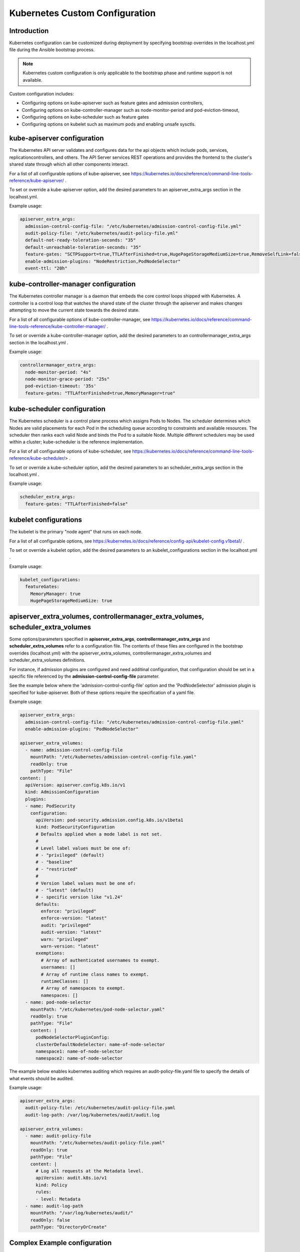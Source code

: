 .. _kubernetes-custom-configuration-31c1fd41857d:

===============================
Kubernetes Custom Configuration
===============================

------------
Introduction
------------

Kubernetes configuration can be customized during deployment by specifying
bootstrap overrides in the localhost.yml file during the Ansible bootstrap
process.

.. note::

      Kubernetes custom configuration is only applicable to the bootstrap phase
      and runtime support is not available.

Custom configuration includes:

-   Configuring options on kube-apiserver such as feature gates and admission
    controllers,

-   Configuring options on kube-controller-manager such as node-monitor-period
    and pod-eviction-timeout,

-   Configuring options on kube-scheduler such as feature gates

-   Configuring options on kubelet such as maximum pods and enabling unsafe
    sysctls.
    
----------------------------
kube-apiserver configuration
----------------------------

The Kubernetes API server validates and configures data for the api objects
which include pods, services, replicationcontrollers, and others. The API
Server services REST operations and provides the frontend to the cluster's
shared state through which all other components interact.

For a list of all configurable options of kube-apiserver, see https://kubernetes.io/docs/reference/command-line-tools-reference/kube-apiserver/ .

To set or override a kube-apiserver option, add the desired parameters to an
apiserver_extra_args section in the localhost.yml.

Example usage:

.. code-block::

   apiserver_extra_args:
     admission-control-config-file: "/etc/kubernetes/admission-control-config-file.yml"
     audit-policy-file: "/etc/kubernetes/audit-policy-file.yml"
     default-not-ready-toleration-seconds: "35"
     default-unreachable-toleration-seconds: "35"
     feature-gates: "SCTPSupport=true,TTLAfterFinished=true,HugePageStorageMediumSize=true,RemoveSelfLink=false,MemoryManager=true"
     enable-admission-plugins: "NodeRestriction,PodNodeSelector"
     event-ttl: "20h"

-------------------------------------
kube-controller-manager configuration
-------------------------------------

The Kubernetes controller manager is a daemon that embeds the core control
loops shipped with Kubernetes. A controller is a control loop that watches the
shared state of the cluster through the apiserver and makes changes attempting
to move the current state towards the desired state.

For a list of all configurable options of kube-controller-manager, see
https://kubernetes.io/docs/reference/command-line-tools-reference/kube-controller-manager/
.

To set or override a kube-controller-manager option, add the desired parameters
to an controllermanager_extra_args section in the localhost.yml .


Example usage:

.. code-block::

   controllermanager_extra_args:
     node-monitor-period: "4s"
     node-monitor-grace-period: "25s"
     pod-eviction-timeout: '35s'
     feature-gates: "TTLAfterFinished=true,MemoryManager=true"

----------------------------
kube-scheduler configuration
----------------------------

The Kubernetes scheduler is a control plane process which assigns Pods to
Nodes. The scheduler determines which Nodes are valid placements for each Pod
in the scheduling queue according to constraints and available resources. The
scheduler then ranks each valid Node and binds the Pod to a suitable Node.
Multiple different schedulers may be used within a cluster; kube-scheduler is
the reference implementation.

For a list of all configurable options of kube-scheduler, see https://kubernetes.io/docs/reference/command-line-tools-reference/kube-scheduler/> .

To set or override a kube-scheduler option, add the desired parameters to an
scheduler_extra_args section in the localhost.yml .

Example usage:

.. code-block::
    
   scheduler_extra_args:
     feature-gates: "TTLAfterFinished=false"

----------------------
kubelet configurations
----------------------

The kubelet is the primary "node agent" that runs on each node.

For a list of all configurable  options, see https://kubernetes.io/docs/reference/config-api/kubelet-config.v1beta1/ .

To set or override a kubelet option, add the desired parameters to an
kubelet_configurations section in the localhost.yml .

Example usage:

.. code-block::

   kubelet_configurations:
     featureGates:
       MemoryManager: true
       HugePageStorageMediumSize: true 

---------------------------------------------------------------------------------
apiserver_extra_volumes, controllermanager_extra_volumes, scheduler_extra_volumes
---------------------------------------------------------------------------------

Some options/parameters specified in **apiserver_extra_args**,
**controllermanager_extra_args** and **scheduler_extra_volumes** refer to a
configuration file.  The contents of these files are configured in the
bootstrap overrides (localhost.yml) with the apiserver_extra_volumes,
controllermanager_extra_volumes and scheduler_extra_volumes definitions.

For instance, if admission plugins are configured and need additinal
configuration, that configuration should be set in a specific file referenced
by the **admission-control-config-file** parameter.

See the example below where the 'admission-control-config-file' option and the
'PodNodeSelector' admission plugin is specified for kube-apiserver.  Both of
these options require the specification of a yaml file.

Example usage:

.. code-block:: 

   apiserver_extra_args:
     admission-control-config-file: "/etc/kubernetes/admission-control-config-file.yaml"
     enable-admission-plugins: "PodNodeSelector"
 
   apiserver_extra_volumes:
     - name: admission-control-config-file
       mountPath: "/etc/kubernetes/admission-control-config-file.yaml"
       readOnly: true
       pathType: "File"
   content: | 
     apiVersion: apiserver.config.k8s.io/v1
     kind: AdmissionConfiguration
     plugins:
     - name: PodSecurity
       configuration:
         apiVersion: pod-security.admission.config.k8s.io/v1beta1
         kind: PodSecurityConfiguration
         # Defaults applied when a mode label is not set.
         #
         # Level label values must be one of:
         # - "privileged" (default)
         # - "baseline"
         # - "restricted"
         #
         # Version label values must be one of:
         # - "latest" (default) 
         # - specific version like "v1.24"
         defaults:
           enforce: "privileged"
           enforce-version: "latest"
           audit: "privileged"
           audit-version: "latest"
           warn: "privileged"
           warn-version: "latest"
         exemptions:
           # Array of authenticated usernames to exempt.
           usernames: []
           # Array of runtime class names to exempt.
           runtimeClasses: []
           # Array of namespaces to exempt.
           namespaces: []
     - name: pod-node-selector
       mountPath: "/etc/kubernetes/pod-node-selector.yaml"
       readOnly: true
       pathType: "File"
       content: |
         podNodeSelectorPluginConfig:
         clusterDefaultNodeSelector: name-of-node-selector
         namespace1: name-of-node-selector
         namespace2: name-of-node-selector

The example below enables kubernetes auditing which requires an
audit-policy-file.yaml file to specify the details of what events should be
audited.

Example usage:

.. code-block:: 

    
   apiserver_extra_args:
     audit-policy-file: /etc/kubernetes/audit-policy-file.yaml
     audit-log-path: /var/log/kubernetes/audit/audit.log
 
   apiserver_extra_volumes:
     - name: audit-policy-file
       mountPath: "/etc/kubernetes/audit-policy-file.yaml"
       readOnly: true
       pathType: "File"
       content: |
         # Log all requests at the Metadata level.
         apiVersion: audit.k8s.io/v1
         kind: Policy
         rules:
         - level: Metadata
     - name: audit-log-path
       mountPath: "/var/log/kubernetes/audit/"
       readOnly: false
       pathType: "DirectoryOrCreate"

-----------------------------
Complex Example configuration
-----------------------------

.. code-block:: 

   apiserver_extra_args:
     admission-control-config-file: "/etc/kubernetes/admission-control-config-file.yml"
     audit-policy-file: "/etc/kubernetes/audit-policy-file.yml"
     default-not-ready-toleration-seconds: "35"
     default-unreachable-toleration-seconds: "35"
     feature-gates: "SCTPSupport=true,TTLAfterFinished=true,HugePageStorageMediumSize=true,RemoveSelfLink=false,MemoryManager=true"
     enable-admission-plugins: "NodeRestriction,PodNodeSelector"
     event-ttl: "20h"
     audit-log-path: "/var/log/kubernetes/audit/audit.log"
     audit-log-maxage: "1"
     audit-log-maxbackup: "2"
     audit-log-maxsize: "1"
 
   scheduler_extra_args:
     feature-gates: "TTLAfterFinished=false"
 
   controllermanager_extra_args:
     node-monitor-period: "4s"
     node-monitor-grace-period: "25s"
     pod-eviction-timeout: '35s'
     feature-gates: "TTLAfterFinished=true,MemoryManager=true"
    
   kubelet_configurations:
     featureGates:
       MemoryManager: true
       HugePageStorageMediumSize: true
 
   apiserver_extra_volumes:
     - name: admission-control-config-file
       mountPath: "/etc/kubernetes/admission-control-config-file.yml"
       pathType: "File"
       readOnly: true
       content: |
         apiVersion: apiserver.config.k8s.io/v1
         kind: AdmissionConfiguration
         plugins:
         - name: PodNodeSelector
           path: /etc/kubernetes/podnodeselector.yaml
     - name: pod-nodes-selector-plugin-config
       mountPath: "/etc/kubernetes/podnodeselector.yaml"
       pathType: "File"
       readOnly: true
       content: |
         podNodeSelecto+rPluginConfig:
         clusterDefaultNodeSelector: name-of-node-selector
         namespace1: name-of-node-selector
         namespace2: name-of-node-selector
     - name: audit-policy-file
       mountPath: "/etc/kubernetes/audit-policy-file.yml"
       pathType: "File"
       readOnly: true
       content: |
         # Log all requests at the Metadata level.
         apiVersion: audit.k8s.io/v1
         kind: Policy
         rules:
         - level: Metadata
     - name: audit-log-path
       mountPath: "/var/log/kubernetes/audit/"
       readOnly: false
       pathType: 'DirectoryOrCreate'
 
   scheduler_extra_volumes:
     - name: sch-admission-control-config-file
       mountPath: "/etc/kubernetes/admission-control-config-file.yml"
       pathType: "File"
       readOnly: true
       content: |
         apiVersion:
         kind: AdmissionConfiguration
         plugins:
         - name: PodNodeSelector
           path: /etc/kubernetes/podnodeselector.yaml
     - name: sch-pod-nodes-selector-plugin-config
       mountPath: "/etc/kubernetes/podnodeselector.yaml"
       pathType: "File"
       readOnly: true
       content: |
         podNodeSelectorPluginConfig:
         clusterDefaultNodeSelector: name-of-node-selector
         namespace1: name-of-node-selector
         namespace2: name-of-node-selector
     - name: sch-audit-policy-file
       mountPath: "/etc/kubernetes/audit-policy-file.yml"
       pathType: "File"
       readOnly: true
       content: |
         # Log all requests at the Metadata level.
         apiVersion: audit.k8s.io/v1
         kind: Policy
         rules:
         - level: Metadata
 
   controllermanager_extra_volumes:
      - name: cm-admission-control-config-file
        mountPath: "/etc/kubernetes/admission-control-config-file.yml"
        pathType: "File"
        readOnly: true
        content: |
          apiVersion: apiserver.config.k8s.io/v1
          kind: AdmissionConfiguration
          plugins:
          - name: PodNodeSelector
            path: /etc/kubernetes/podnodeselector.yaml
      - name: cm-pod-nodes-selector-plugin-config
        mountPath: "/etc/kubernetes/podnodeselector.yaml"
        pathType: "File"
        readOnly: true
        content: |
          podNodeSelectorPluginConfig:
          clusterDefaultNodeSelector: name-of-node-selector
          namespace1: name-of-node-selector
          namespace2: name-of-node-selector
      - name: cm-audit-policy-file
        mountPath: "/etc/kubernetes/audit-policy-file.yml"
        pathType: "File"
        readOnly: true
        content: |
          # Log all requests at the Metadata level.
          apiVersion: audit.k8s.io/v1
          kind: Policy
          rules:
          - level: Metadata

